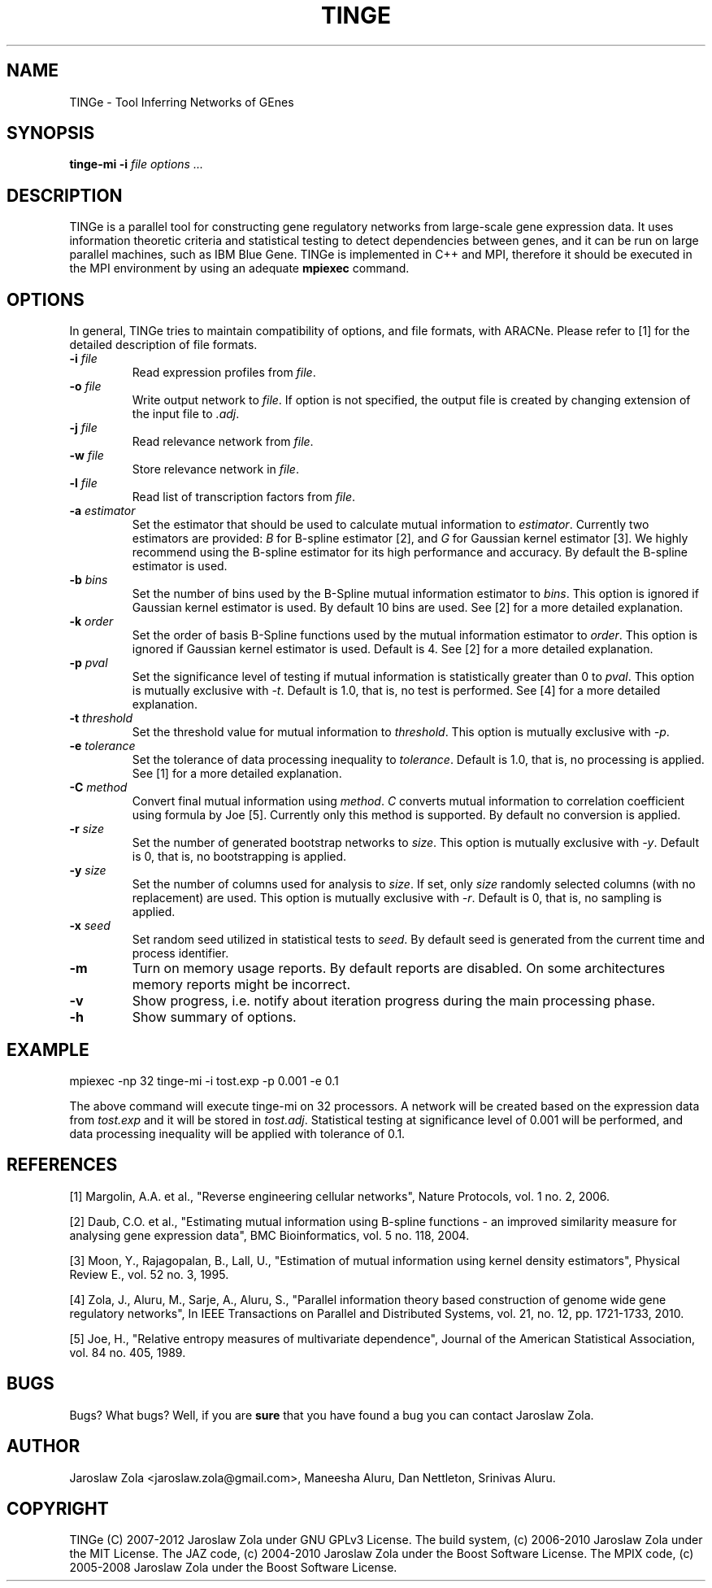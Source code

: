 .\" This manpage has been automatically generated by docbook2man 
.\" from a DocBook document.  This tool can be found at:
.\" <http://shell.ipoline.com/~elmert/comp/docbook2X/> 
.\" Please send any bug reports, improvements, comments, patches, 
.\" etc. to Steve Cheng <steve@ggi-project.org>.
.TH "TINGE" "1" "19 December 2012" "" ""

.SH NAME
TINGe \- Tool Inferring Networks of GEnes
.SH SYNOPSIS

\fBtinge-mi\fR \fB-i \fIfile\fB\fR \fB\fIoptions\fB\fR\fI ...\fR

.SH "DESCRIPTION"
.PP
TINGe is a parallel tool for constructing gene regulatory networks
from large-scale gene expression data. It uses information theoretic
criteria and statistical testing to detect dependencies between genes,
and it can be run on large parallel machines, such as IBM Blue Gene.
TINGe is implemented in C++ and MPI, therefore it should be
executed in the MPI environment by using an adequate \fBmpiexec\fR
command.
.SH "OPTIONS"
.PP
In general, TINGe tries to maintain compatibility of options, and file
formats, with ARACNe. Please refer to [1] for the detailed description of
file formats.
.TP
\fB-i \fIfile\fB\fR
Read expression profiles from \fIfile\fR\&.
.TP
\fB-o \fIfile\fB\fR
Write output network to \fIfile\fR\&. If option is
not specified, the output file is created by changing extension of
the input file to \fI\&.adj\fR\&.
.TP
\fB-j \fIfile\fB\fR
Read relevance network from \fIfile\fR\&.
.TP
\fB-w \fIfile\fB\fR
Store relevance network in \fIfile\fR\&.
.TP
\fB-l \fIfile\fB\fR
Read list of transcription factors from \fIfile\fR\&.
.TP
\fB-a \fIestimator\fB\fR
Set the estimator that should be used to calculate mutual
information to \fIestimator\fR\&. Currently two
estimators are provided:
\fIB\fR for B-spline
estimator [2], and \fIG\fR
for Gaussian kernel estimator [3]. We highly recommend using
the B-spline estimator for its high performance and accuracy. By
default the B-spline estimator is used.
.TP
\fB-b \fIbins\fB\fR
Set the number of bins used by the B-Spline mutual information estimator
to \fIbins\fR\&.
This option is ignored if Gaussian kernel estimator is used.
By default 10 bins are used. See [2] for a more detailed explanation.
.TP
\fB-k \fIorder\fB\fR
Set the order of basis B-Spline functions used by the mutual information
estimator to \fIorder\fR\&.
This option is ignored if Gaussian kernel estimator is used.
Default is 4. See [2] for a more detailed explanation.
.TP
\fB-p \fIpval\fB\fR
Set the significance level of testing if mutual information is
statistically greater than 0 to \fIpval\fR\&.
This option is mutually exclusive with \fI-t\fR\&.
Default is 1.0, that is, no test is performed. See [4] for a more
detailed explanation.
.TP
\fB-t \fIthreshold\fB\fR
Set the threshold value for mutual information to
\fIthreshold\fR\&.
This option is mutually exclusive with \fI-p\fR\&.
.TP
\fB-e \fItolerance\fB\fR
Set the tolerance of data processing inequality to
\fItolerance\fR\&.
Default is 1.0, that is, no processing is applied.
See [1] for a more detailed explanation.
.TP
\fB-C \fImethod\fB\fR
Convert final mutual information using \fImethod\fR\&.
\fIC\fR converts mutual information
to correlation coefficient using formula by Joe [5].
Currently only this method is supported. By default no conversion
is applied.
.TP
\fB-r \fIsize\fB\fR
Set the number of generated bootstrap networks to
\fIsize\fR\&.
This option is mutually exclusive with
\fI-y\fR\&.
Default is 0, that is, no bootstrapping is applied.
.TP
\fB-y \fIsize\fB\fR
Set the number of columns used for analysis to
\fIsize\fR\&. If set,
only \fIsize\fR randomly
selected columns (with no replacement) are used. This option is
mutually exclusive with \fI-r\fR\&.
Default is 0, that is, no sampling is applied.
.TP
\fB-x \fIseed\fB\fR
Set random seed utilized in statistical tests to
\fIseed\fR\&.
By default seed is generated from the current time and process identifier.
.TP
\fB-m\fR
Turn on memory usage reports. By default reports are disabled.
On some architectures memory reports might be incorrect.
.TP
\fB-v\fR
Show progress, i.e. notify about iteration progress during the main
processing phase.
.TP
\fB-h\fR
Show summary of options.
.SH "EXAMPLE"
.PP

.nf
	mpiexec -np 32 tinge-mi -i tost.exp -p 0.001 -e 0.1
      
.fi
.PP
The above command will execute tinge-mi on 32 processors. A network
will be created based on the expression data from \fItost.exp\fR
and it will be stored in \fItost.adj\fR\&. Statistical testing
at significance level of 0.001 will be performed, and data processing
inequality will be applied with tolerance of 0.1.
.SH "REFERENCES"
.PP
[1] Margolin, A.A. et al., "Reverse engineering cellular networks",
Nature Protocols, vol. 1 no. 2, 2006.

.nf
.fi
[2] Daub, C.O. et al., "Estimating mutual information using B-spline
functions - an improved similarity measure for analysing gene
expression data", BMC Bioinformatics, vol. 5 no. 118, 2004.

.nf
.fi
[3] Moon, Y., Rajagopalan, B.,  Lall, U., "Estimation of mutual information using kernel density estimators",
Physical Review E., vol. 52 no. 3, 1995.

.nf
.fi
[4] Zola, J., Aluru, M., Sarje, A., Aluru, S., "Parallel information theory based construction
of genome wide gene regulatory networks", In IEEE Transactions on Parallel and Distributed Systems,
vol. 21, no. 12, pp. 1721-1733, 2010.

.nf
.fi
[5] Joe, H., "Relative entropy measures of multivariate dependence",
Journal of the American Statistical Association, vol. 84 no. 405, 1989.
.SH "BUGS"
.PP
Bugs? What bugs? Well, if you are \fBsure\fR that you have
found a bug you can contact Jaroslaw Zola.
.SH "AUTHOR"
.PP
Jaroslaw Zola <jaroslaw.zola@gmail.com>,
Maneesha Aluru, Dan Nettleton, Srinivas Aluru.
.SH "COPYRIGHT"
.PP
TINGe (C) 2007-2012 Jaroslaw Zola under GNU GPLv3 License.
The build system, (c) 2006-2010 Jaroslaw Zola under the MIT License.
The JAZ code, (c) 2004-2010 Jaroslaw Zola under the Boost Software License.
The MPIX code, (c) 2005-2008 Jaroslaw Zola under the Boost Software License.
